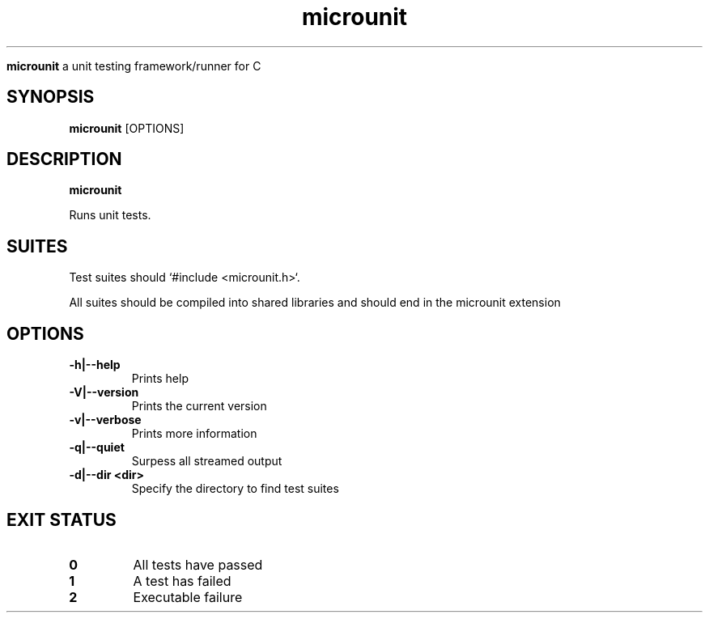 .TH microunit 1 "Microunit Manual"

.Sh NAME
.B microunit
a unit testing framework/runner for C

.SH SYNOPSIS
.B microunit
.RB [OPTIONS]

.SH DESCRIPTION
.B microunit

Runs unit tests.

.SH SUITES

Test suites should `#include <microunit.h>`.

All suites should be compiled into shared libraries and should end in the microunit extension

.SH OPTIONS
.IP "\fB-h|--help\fP"
Prints help

.IP "\fB-V|--version\fP"
Prints the current version

.IP "\fB-v|--verbose\fP"
Prints more information

.IP "\fB-q|--quiet\fP"
Surpess all streamed output

.IP "\fB-d|--dir <dir>\fP"
Specify the directory to find test suites

.SH EXIT STATUS
.TP
.B
0
All tests have passed

.TP
.B
1
A test has failed

.TP
.B
2
Executable failure

